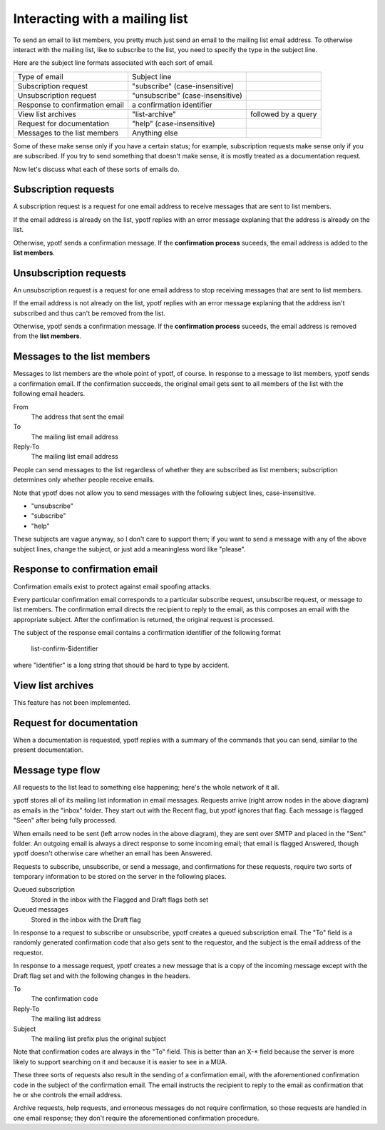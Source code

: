 Interacting with a mailing list
-------------------------------
To send an email to list members, you pretty much just send an email to
the mailing list email address. To otherwise interact with the mailing
list, like to subscribe to the list, you need to specify the type in the
subject line.

Here are the subject line formats associated with each sort of email.

.. csv-table ::
  
    Type of email,Subject line
    Subscription request,\"subscribe\" (case-insensitive)
    Unsubscription request,\"unsubscribe\" (case-insensitive)
    Response to confirmation email,a confirmation identifier
    View list archives,\"list-archive\"\, followed by a query
    Request for documentation,\"help\" (case-insensitive)
    Messages to the list members,Anything else

Some of these make sense only if you have a certain status; for example,
subscription requests make sense only if you are subscribed. If you try
to send something that doesn't make sense, it is mostly treated as a
documentation request.

Now let's discuss what each of these sorts of emails do.

Subscription requests
^^^^^^^^^^^^^^^^^^^^^
A subscription request is a request for one email address to receive
messages that are sent to list members.

If the email address is already on the list, ypotf replies with an error
message explaning that the address is already on the list.

Otherwise, ypotf sends a confirmation message. If the
**confirmation process** suceeds,
the email address is added to the **list members**.

Unsubscription requests
^^^^^^^^^^^^^^^^^^^^^^^
An unsubscription request is a request for one email address to stop
receiving messages that are sent to list members.

If the email address is not already on the list, ypotf replies with an
error message explaning that the address isn't subscribed and thus can't
be removed from the list.

Otherwise, ypotf sends a confirmation message. If the
**confirmation process** suceeds,
the email address is removed from the **list members**.

Messages to the list members
^^^^^^^^^^^^^^^^^^^^^^^^^^^^
Messages to list members are the whole point of ypotf, of course.
In response to a message to list members, ypotf sends a confirmation
email. If the confirmation succeeds, the original email gets sent to
all members of the list with the following email headers.

From
    The address that sent the email
To
    The mailing list email address
Reply-To
    The mailing list email address

People can send messages to the list regardless of whether they are
subscribed as list members; subscription determines only whether people
receive emails.

Note that ypotf does not allow you to send messages with the following
subject lines, case-insensitive.

* "unsubscribe"
* "subscribe"
* "help"

These subjects are vague anyway, so I don't care to support them;
if you want to send a message with any of the above subject lines,
change the subject, or just add a meaningless word like "please".

Response to confirmation email
^^^^^^^^^^^^^^^^^^^^^^^^^^^^^^
Confirmation emails exist to protect against email spoofing attacks.

Every particular confirmation email corresponds to a particular
subscribe request, unsubscribe request, or message to list members.
The confirmation email directs the recipient to reply to the email,
as this composes an email with the appropriate subject.
After the confirmation is returned, the original request is processed.

The subject of the response email contains a confirmation identifier
of the following format

    list-confirm-$identifier

where "identifier" is a long string that should be hard to type by
accident.

View list archives
^^^^^^^^^^^^^^^^^^
This feature has not been implemented.

Request for documentation
^^^^^^^^^^^^^^^^^^^^^^^^^
When a documentation is requested, ypotf replies with a summary of the
commands that you can send, similar to the present documentation.

Message type flow
^^^^^^^^^^^^^^^^^
All requests to the list lead to something else happening; here's the
whole network of it all.

.. graphviz:: flow.dot

ypotf stores all of its mailing list information in email messages.
Requests arrive (right arrow nodes in the above diagram) as emails in
the "inbox" folder. They start out with the Recent flag, but ypotf
ignores that flag. Each message is flagged "Seen" after being fully
processed.

When emails need to be sent (left arrow nodes in the above diagram),
they are sent over SMTP and placed in the "Sent" folder.
An outgoing email is always a direct response to some incoming email;
that email is flagged Answered, though ypotf doesn't otherwise care
whether an email has been Answered.

Requests to subscribe, unsubscribe, or send a message, and confirmations
for these requests, require two sorts of temporary information to be
stored on the server in the following places.

Queued subscription
    Stored in the inbox with the Flagged and Draft flags both set
Queued messages
    Stored in the inbox with the Draft flag

In response to a request to subscribe or unsubscribe, ypotf creates a
queued subscription email. The "To" field is a randomly generated
confirmation code that also gets sent to the requestor, and the subject
is the email address of the requestor.

In response to a message request, ypotf creates a new message that is a
copy of the incoming message except with the Draft flag set and with the
following changes in the headers.

To
    The confirmation code
Reply-To
    The mailing list address
Subject
    The mailing list prefix plus the original subject

Note that confirmation codes are always in the "To" field.
This is better than an X-* field because the server is more likely to
support searching on it and because it is easier to see in a MUA.

These three sorts of requests also result in the sending of a
confirmation email, with the aforementioned confirmation code in the
subject of the confirmation email. The email instructs the recipient to
reply to the email as confirmation that he or she controls the email
address.

Archive requests, help requests, and erroneous messages do not require
confirmation, so those requests are handled in one email response;
they don't require the aforementioned confirmation procedure.
